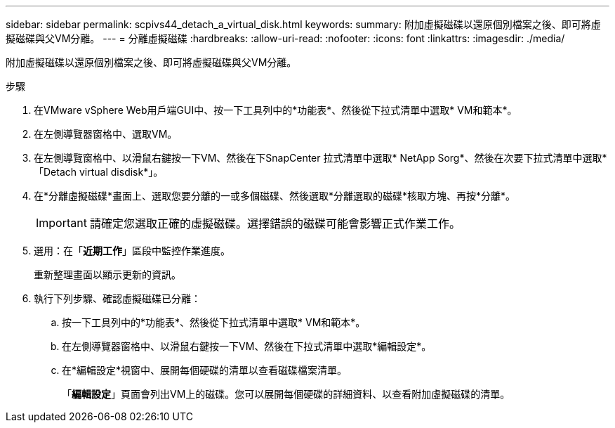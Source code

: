 ---
sidebar: sidebar 
permalink: scpivs44_detach_a_virtual_disk.html 
keywords:  
summary: 附加虛擬磁碟以還原個別檔案之後、即可將虛擬磁碟與父VM分離。 
---
= 分離虛擬磁碟
:hardbreaks:
:allow-uri-read: 
:nofooter: 
:icons: font
:linkattrs: 
:imagesdir: ./media/


[role="lead"]
附加虛擬磁碟以還原個別檔案之後、即可將虛擬磁碟與父VM分離。

.步驟
. 在VMware vSphere Web用戶端GUI中、按一下工具列中的*功能表*、然後從下拉式清單中選取* VM和範本*。
. 在左側導覽器窗格中、選取VM。
. 在左側導覽窗格中、以滑鼠右鍵按一下VM、然後在下SnapCenter 拉式清單中選取* NetApp Sorg*、然後在次要下拉式清單中選取*「Detach virtual disdisk*」。
. 在*分離虛擬磁碟*畫面上、選取您要分離的一或多個磁碟、然後選取*分離選取的磁碟*核取方塊、再按*分離*。
+

IMPORTANT: 請確定您選取正確的虛擬磁碟。選擇錯誤的磁碟可能會影響正式作業工作。

. 選用：在「*近期工作*」區段中監控作業進度。
+
重新整理畫面以顯示更新的資訊。

. 執行下列步驟、確認虛擬磁碟已分離：
+
.. 按一下工具列中的*功能表*、然後從下拉式清單中選取* VM和範本*。
.. 在左側導覽器窗格中、以滑鼠右鍵按一下VM、然後在下拉式清單中選取*編輯設定*。
.. 在*編輯設定*視窗中、展開每個硬碟的清單以查看磁碟檔案清單。
+
「*編輯設定*」頁面會列出VM上的磁碟。您可以展開每個硬碟的詳細資料、以查看附加虛擬磁碟的清單。




